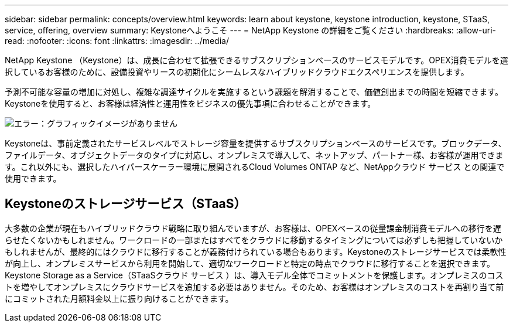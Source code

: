 ---
sidebar: sidebar 
permalink: concepts/overview.html 
keywords: learn about keystone, keystone introduction, keystone, STaaS, service, offering, overview 
summary: Keystoneへようこそ 
---
= NetApp Keystone の詳細をご覧ください
:hardbreaks:
:allow-uri-read: 
:nofooter: 
:icons: font
:linkattrs: 
:imagesdir: ../media/


[role="lead"]
NetApp Keystone （Keystone）は、成長に合わせて拡張できるサブスクリプションベースのサービスモデルです。OPEX消費モデルを選択しているお客様のために、設備投資やリースの初期化にシームレスなハイブリッドクラウドエクスペリエンスを提供します。

予測不可能な容量の増加に対処し、複雑な調達サイクルを実施するという課題を解消することで、価値創出までの時間を短縮できます。Keystoneを使用すると、お客様は経済性と運用性をビジネスの優先事項に合わせることができます。

image:nkfsosm_image2.png["エラー：グラフィックイメージがありません"]

Keystoneは、事前定義されたサービスレベルでストレージ容量を提供するサブスクリプションベースのサービスです。ブロックデータ、ファイルデータ、オブジェクトデータのタイプに対応し、オンプレミスで導入して、ネットアップ、パートナー様、お客様が運用できます。これ以外にも、選択したハイパースケーラー環境に展開されるCloud Volumes ONTAP など、NetAppクラウド サービス との関連で使用できます。



== Keystoneのストレージサービス（STaaS）

大多数の企業が現在もハイブリッドクラウド戦略に取り組んでいますが、お客様は、OPEXベースの従量課金制消費モデルへの移行を遅らせたくないかもしれません。ワークロードの一部またはすべてをクラウドに移動するタイミングについては必ずしも把握していないかもしれませんが、最終的にはクラウドに移行することが義務付けられている場合もあります。Keystoneのストレージサービスでは柔軟性が向上し、オンプレミスサービスから利用を開始して、適切なワークロードと特定の時点でクラウドに移行することを選択できます。Keystone Storage as a Service（STaaSクラウド サービス ）は、導入モデル全体でコミットメントを保護します。オンプレミスのコストを増やしてオンプレミスにクラウドサービスを追加する必要はありません。そのため、お客様はオンプレミスのコストを再割り当て前にコミットされた月額料金以上に振り向けることができます。

